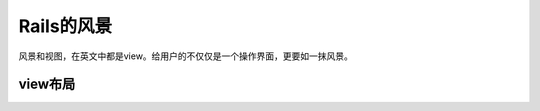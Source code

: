 ===============================================================================
Rails的风景
===============================================================================

风景和视图，在英文中都是view。给用户的不仅仅是一个操作界面，更要如一抹风景。

view布局
===============================================================================


